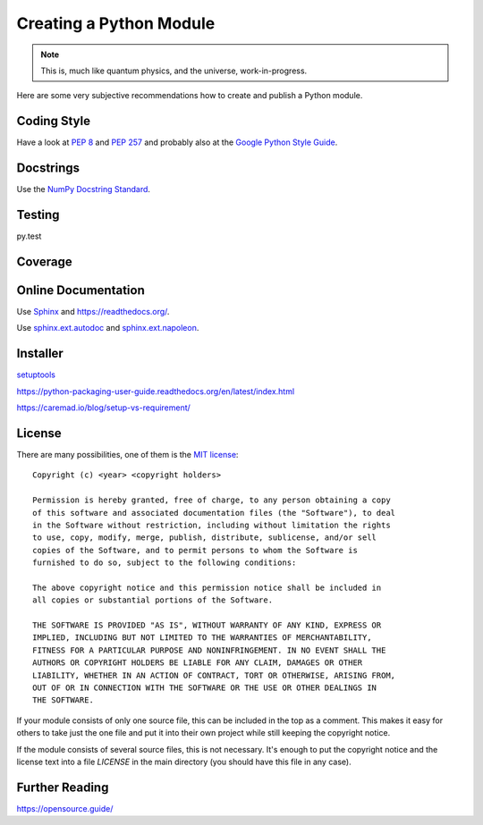Creating a Python Module
========================

.. note::

  This is, much like quantum physics, and the universe, work-in-progress.

Here are some very subjective recommendations how to create and publish a Python
module.

Coding Style
------------

Have a look at `PEP 8 <http://legacy.python.org/dev/peps/pep-0008/>`_ and
`PEP 257 <http://legacy.python.org/dev/peps/pep-0257/>`_ and
probably also at the `Google Python Style Guide
<http://google-styleguide.googlecode.com/svn/trunk/pyguide.html>`_.

Docstrings
----------

Use the `NumPy Docstring Standard <https://github.com/numpy/numpy/blob/master/doc/HOWTO_DOCUMENT.rst.txt>`_.

Testing
-------

py.test

Coverage
--------

.. todo:: coverage tool, probably py.test extension

Online Documentation
--------------------

Use `Sphinx <http://sphinx-doc.org/>`_ and https://readthedocs.org/.

Use `sphinx.ext.autodoc <http://sphinx-doc.org/ext/autodoc.html#module-sphinx.ext.autodoc>`_
and `sphinx.ext.napoleon <http://sphinx.readthedocs.org/en/latest/ext/napoleon.html>`_.

Installer
---------

`setuptools <http://pythonhosted.org/setuptools/>`_

https://python-packaging-user-guide.readthedocs.org/en/latest/index.html

https://caremad.io/blog/setup-vs-requirement/

License
-------

There are many possibilities, one of them is the
`MIT license <http://opensource.org/licenses/mit-license.php>`_::

  Copyright (c) <year> <copyright holders>
  
  Permission is hereby granted, free of charge, to any person obtaining a copy
  of this software and associated documentation files (the "Software"), to deal
  in the Software without restriction, including without limitation the rights
  to use, copy, modify, merge, publish, distribute, sublicense, and/or sell
  copies of the Software, and to permit persons to whom the Software is
  furnished to do so, subject to the following conditions:
  
  The above copyright notice and this permission notice shall be included in
  all copies or substantial portions of the Software.
  
  THE SOFTWARE IS PROVIDED "AS IS", WITHOUT WARRANTY OF ANY KIND, EXPRESS OR
  IMPLIED, INCLUDING BUT NOT LIMITED TO THE WARRANTIES OF MERCHANTABILITY,
  FITNESS FOR A PARTICULAR PURPOSE AND NONINFRINGEMENT. IN NO EVENT SHALL THE
  AUTHORS OR COPYRIGHT HOLDERS BE LIABLE FOR ANY CLAIM, DAMAGES OR OTHER
  LIABILITY, WHETHER IN AN ACTION OF CONTRACT, TORT OR OTHERWISE, ARISING FROM,
  OUT OF OR IN CONNECTION WITH THE SOFTWARE OR THE USE OR OTHER DEALINGS IN
  THE SOFTWARE.

If your module consists of only one source file, this can be included in the top
as a comment.
This makes it easy for others to take just the one file and put it into their
own project while still keeping the copyright notice.

If the module consists of several source files, this is not necessary.
It's enough to put the copyright notice and the license text into a file
`LICENSE` in the main directory (you should have this file in any case).

Further Reading
---------------

https://opensource.guide/

.. vim:textwidth=80
